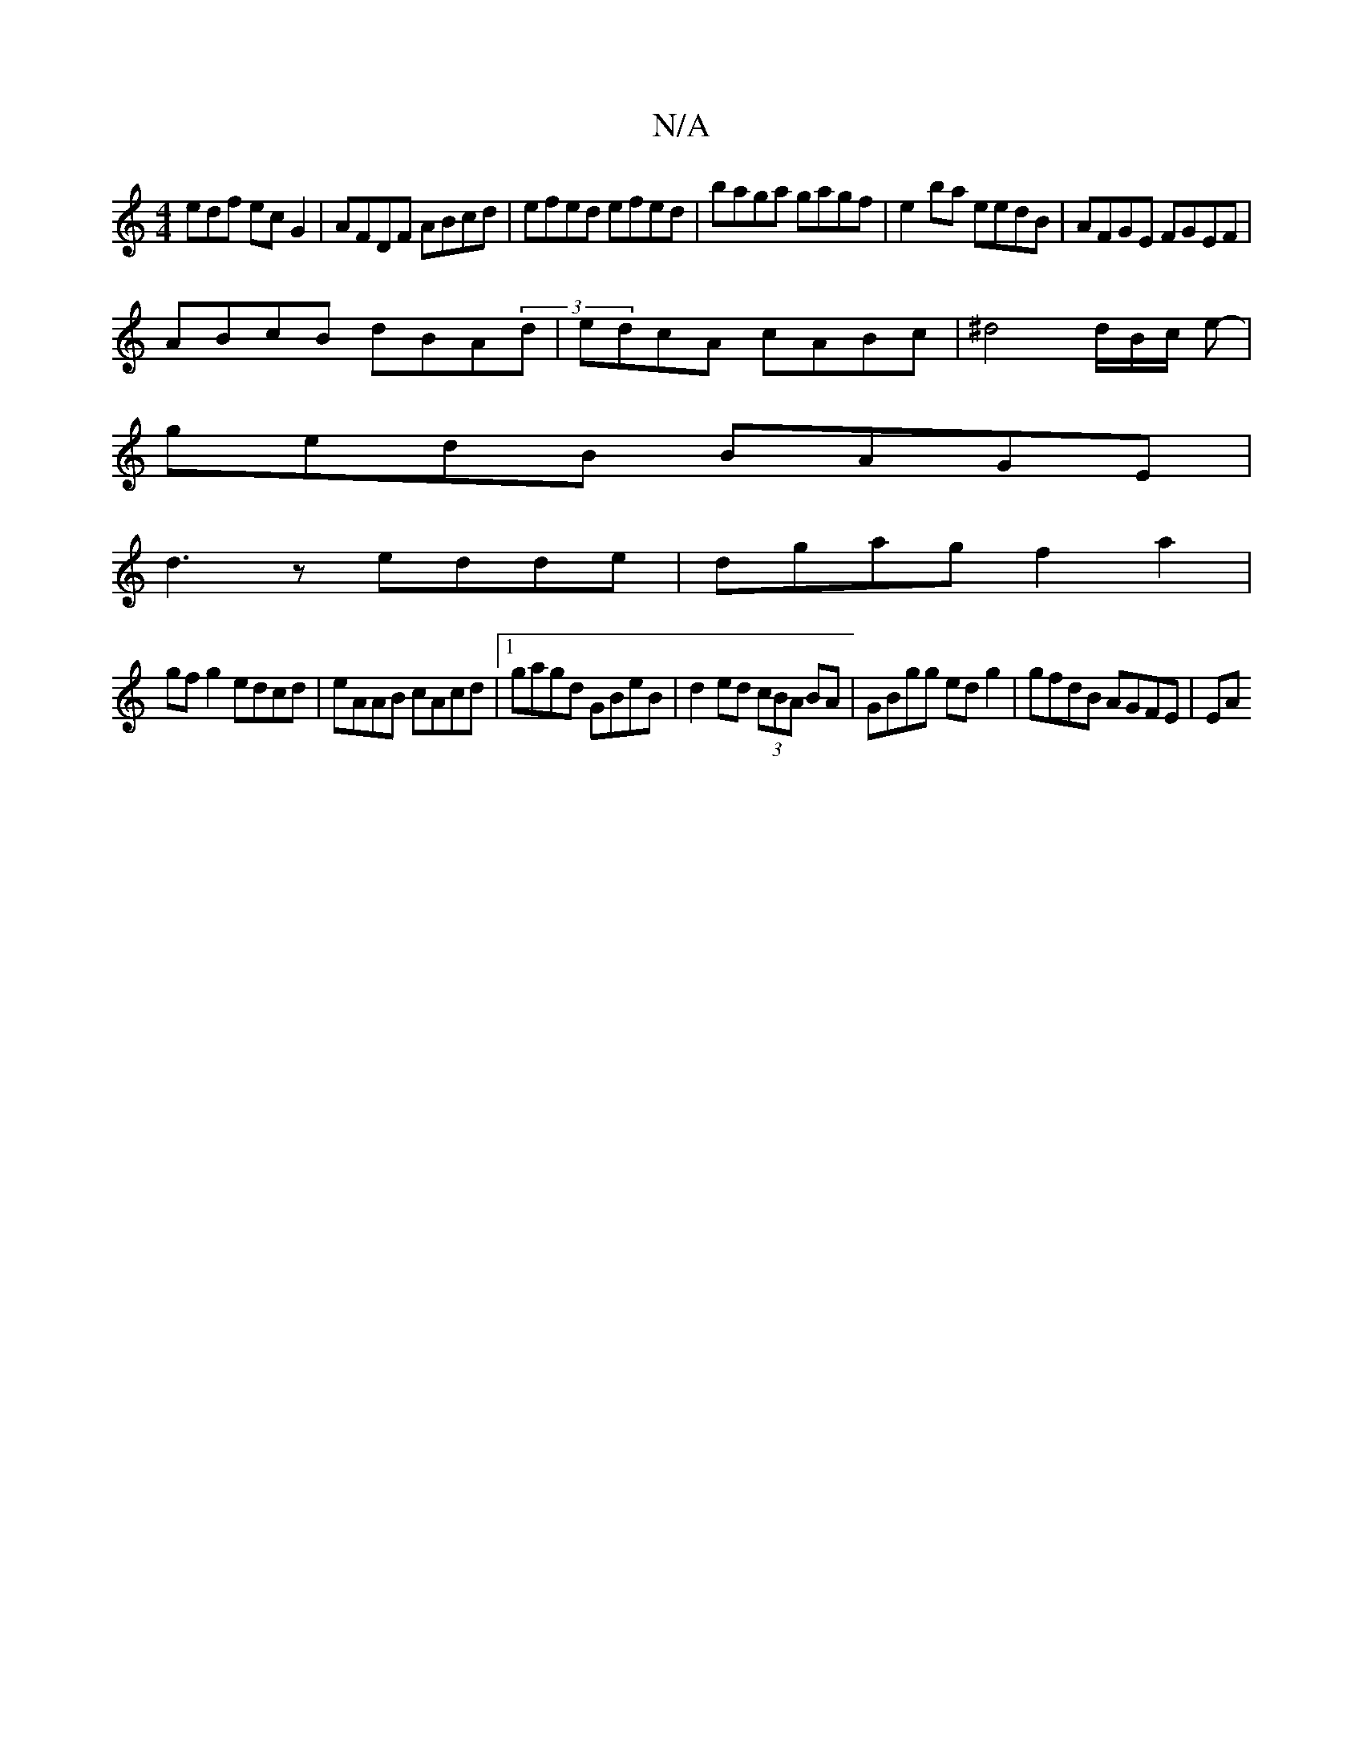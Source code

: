 X:1
T:N/A
M:4/4
R:N/A
K:Cmajor
edf ecG2|AFDF ABcd|efed efed|baga gagf|e2 ba eedB|AFGE FGEF|
ABcB dBA(3d|edcA cABc|^d4 d/B/c/ e- |
gedB BAGE |
d3 z edde|dgag f2a2|
gfg2 edcd|eAAB cAcd|1 gagd GBeB|d2ed (3cBA BA|GBgg edg2|gfdB AGFE|EA